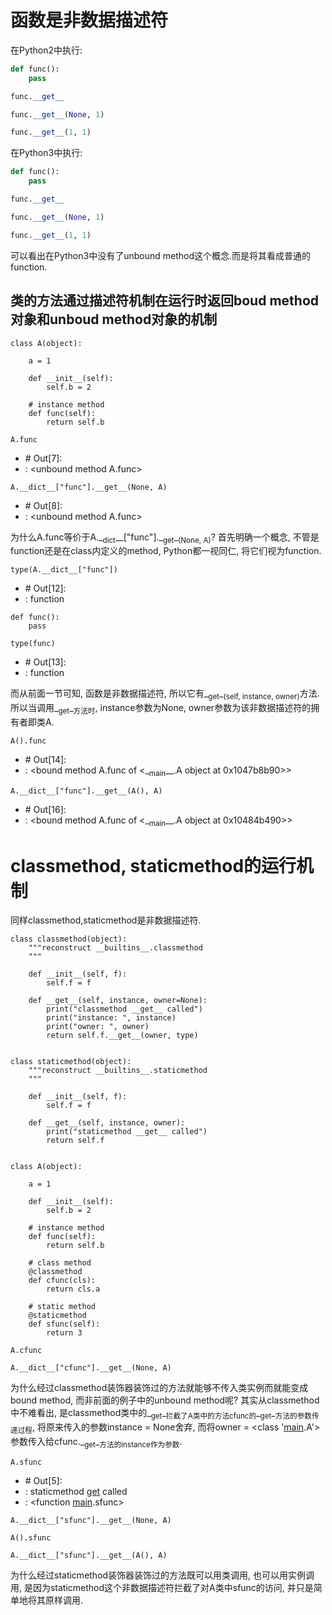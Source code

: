 * 函数是非数据描述符
在Python2中执行:

#+BEGIN_SRC python
  def func():
      pass

  func.__get__
#+END_SRC

#+RESULTS:
:RESULTS:
- <method-wrapper '__get__' of function object at 0x10c5aed70>
:END:

#+BEGIN_SRC python
  func.__get__(None, 1)
#+END_SRC

#+RESULTS:
:RESULTS:
- <unbound method ?.func>
:END:

#+BEGIN_SRC python 
  func.__get__(1, 1)
#+END_SRC

#+RESULTS:
:RESULTS:
- <bound method ?.func of 1>
:END:

在Python3中执行:

#+BEGIN_SRC python
  def func():
      pass

  func.__get__
#+END_SRC

#+RESULTS:
:RESULTS:
- <method-wrapper '__get__' of function object at 0x102862e18>
:END:

#+BEGIN_SRC python
  func.__get__(None, 1)
#+END_SRC

#+RESULTS:
:RESULTS:
- <function func at 0x102862e18>
:END:

#+BEGIN_SRC python
  func.__get__(1, 1)
#+END_SRC

#+RESULTS:
:RESULTS:
- <bound method func of 1>
:END:

可以看出在Python3中没有了unbound method这个概念.而是将其看成普通的function.

** 类的方法通过描述符机制在运行时返回boud method对象和unboud method对象的机制

#+BEGIN_SRC ipython :session A
  class A(object):

      a = 1

      def __init__(self):
          self.b = 2

      # instance method
      def func(self):
          return self.b
#+END_SRC

#+RESULTS:
: # Out[17]:

#+BEGIN_SRC ipython :preamble # -*- coding: utf-8 -*- :results raw drawer values list :exports both :session A
  A.func
#+END_SRC

#+RESULTS:
:RESULTS:
- # Out[7]:
- : <unbound method A.func>
:END:

#+BEGIN_SRC ipython :preamble # -*- coding: utf-8 -*- :results raw drawer values list :exports both :session A
  A.__dict__["func"].__get__(None, A)
#+END_SRC

#+RESULTS:
:RESULTS:
- # Out[8]:
- : <unbound method A.func>
:END:

为什么A.func等价于A.__dict__["func"].__get__(None, A)?
首先明确一个概念, 不管是function还是在class内定义的method, Python都一视同仁, 将它们视为function.

#+BEGIN_SRC ipython :preamble # -*- coding: utf-8 -*- :results raw drawer values list :exports both :session A
  type(A.__dict__["func"])
#+END_SRC

#+RESULTS:
:RESULTS:
- # Out[12]:
- : function
:END:

#+BEGIN_SRC ipython :preamble # -*- coding: utf-8 -*- :results raw drawer values list :exports both :session A
  def func():
      pass

  type(func)
#+END_SRC

#+RESULTS:
:RESULTS:
- # Out[13]:
- : function
:END:

而从前面一节可知, 函数是非数据描述符, 所以它有__get__(self, instance, owner)方法.
所以当调用__get__方法时, instance参数为None, owner参数为该非数据描述符的拥有者即类A.

#+BEGIN_SRC ipython :preamble # -*- coding: utf-8 -*- :results raw drawer values list :exports both :session A
  A().func
#+END_SRC

#+RESULTS:
:RESULTS:
- # Out[14]:
- : <bound method A.func of <__main__.A object at 0x1047b8b90>>
:END:

#+BEGIN_SRC ipython :preamble # -*- coding: utf-8 -*- :results raw drawer values list :exports both :session A
  A.__dict__["func"].__get__(A(), A)
#+END_SRC

#+RESULTS:
:RESULTS:
- # Out[16]:
- : <bound method A.func of <__main__.A object at 0x10484b490>>
:END:

* classmethod, staticmethod的运行机制
同样classmethod,staticmethod是非数据描述符.

#+BEGIN_SRC ipython :preamble # -*- coding: utf-8 -*- :session cs
  class classmethod(object):
      """reconstruct __builtins__.classmethod
      """

      def __init__(self, f):
          self.f = f

      def __get__(self, instance, owner=None):
          print("classmethod __get__ called")
          print("instance: ", instance)
          print("owner: ", owner)
          return self.f.__get__(owner, type)


  class staticmethod(object):
      """reconstruct __builtins__.staticmethod
      """

      def __init__(self, f):
          self.f = f

      def __get__(self, instance, owner):
          print("staticmethod __get__ called")
          return self.f


  class A(object):

      a = 1

      def __init__(self):
          self.b = 2

      # instance method
      def func(self):
          return self.b

      # class method
      @classmethod
      def cfunc(cls):
          return cls.a

      # static method
      @staticmethod
      def sfunc(self):
          return 3
#+END_SRC

#+RESULTS:
: # Out[2]:

#+BEGIN_SRC ipython
  A.cfunc
#+END_SRC

#+RESULTS:
:RESULTS:
- # Out[3]:
- : classmethod __get__ called
- : ('instance: ', None)
- : ('owner: ', <class '__main__.A'>)
- : <bound method type.cfunc of <class '__main__.A'>>
:END:

#+BEGIN_SRC ipython
  A.__dict__["cfunc"].__get__(None, A)
#+END_SRC

#+RESULTS:
:RESULTS:
- # Out[4]:
- : classmethod __get__ called
- : ('instance: ', None)
- : ('owner: ', <class '__main__.A'>)
- : <bound method type.cfunc of <class '__main__.A'>>
:END:

为什么经过classmethod装饰器装饰过的方法就能够不传入类实例而就能变成bound method, 而非前面的例子中的unbound method呢?
其实从classmethod中不难看出, 是classmethod类中的__get__拦截了A类中的方法cfunc的__get__方法的参数传递过程, 将原来传入的参数instance = None舍弃,
而将owner = <class '__main__.A'>参数传入给cfunc.__get__方法的instance作为参数.

#+BEGIN_SRC ipython :preamble # -*- coding: utf-8 -*- :results raw drawer values list :exports both :session cs 
  A.sfunc
#+END_SRC

#+RESULTS:
:RESULTS:
- # Out[5]:
- : staticmethod __get__ called
- : <function __main__.sfunc>
:END:

#+BEGIN_SRC ipython
  A.__dict__["sfunc"].__get__(None, A)
#+END_SRC

#+RESULTS:
:RESULTS:
- # Out[6]:
- : staticmethod __get__ called
- : <function __main__.sfunc>
:END:

#+BEGIN_SRC ipython
  A().sfunc
#+END_SRC

#+RESULTS:
:RESULTS:
- # Out[7]:
- : staticmethod __get__ called
- : <function __main__.sfunc>
:END:

#+BEGIN_SRC ipython
  A.__dict__["sfunc"].__get__(A(), A)
#+END_SRC

#+RESULTS:
:RESULTS:
- # Out[8]:
- : staticmethod __get__ called
- : <function __main__.sfunc>
:END:
为什么经过staticmethod装饰器装饰过的方法既可以用类调用, 也可以用实例调用, 是因为staticmethod这个非数据描述符拦截了对A类中sfunc的访问,
并只是简单地将其原样调用.
